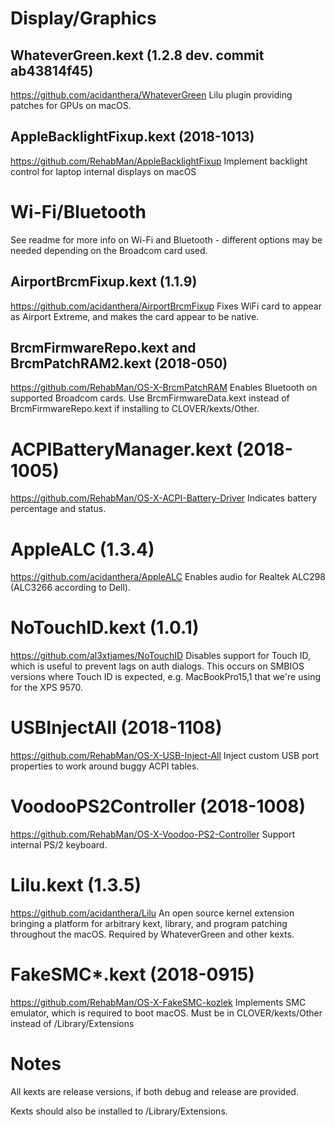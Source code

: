 #+STARTUP: indent
* Display/Graphics
** WhateverGreen.kext (1.2.8 dev. commit ab43814f45)
https://github.com/acidanthera/WhateverGreen
Lilu plugin providing patches for GPUs on macOS.
** AppleBacklightFixup.kext (2018-1013)
https://github.com/RehabMan/AppleBacklightFixup
Implement backlight control for laptop internal displays on macOS
* Wi-Fi/Bluetooth
See readme for more info on Wi-Fi and Bluetooth - different options may be needed depending on the
Broadcom card used.
** AirportBrcmFixup.kext (1.1.9)
https://github.com/acidanthera/AirportBrcmFixup
Fixes WiFi card to appear as Airport Extreme, and makes the card appear to be native.
** BrcmFirmwareRepo.kext and BrcmPatchRAM2.kext (2018-050)
https://github.com/RehabMan/OS-X-BrcmPatchRAM
Enables Bluetooth on supported Broadcom cards. Use BrcmFirmwareData.kext instead of
BrcmFirmwareRepo.kext if installing to CLOVER/kexts/Other.
* ACPIBatteryManager.kext (2018-1005)
https://github.com/RehabMan/OS-X-ACPI-Battery-Driver
Indicates battery percentage and status.
* AppleALC (1.3.4)
https://github.com/acidanthera/AppleALC
Enables audio for Realtek ALC298 (ALC3266 according to Dell).
* NoTouchID.kext (1.0.1)
https://github.com/al3xtjames/NoTouchID
Disables support for Touch ID, which is useful to prevent lags on auth dialogs. This occurs on
SMBIOS versions where Touch ID is expected, e.g. MacBookPro15,1 that we're using for the XPS 9570.
* USBInjectAll (2018-1108)
https://github.com/RehabMan/OS-X-USB-Inject-All
Inject custom USB port properties to work around buggy ACPI tables.
* VoodooPS2Controller (2018-1008)
https://github.com/RehabMan/OS-X-Voodoo-PS2-Controller
Support internal PS/2 keyboard.
* Lilu.kext (1.3.5)
https://github.com/acidanthera/Lilu
An open source kernel extension bringing a platform for arbitrary kext, library, and program
patching throughout the macOS. Required by WhateverGreen and other kexts.
* FakeSMC*.kext (2018-0915)
https://github.com/RehabMan/OS-X-FakeSMC-kozlek
Implements SMC emulator, which is required to boot macOS.
Must be in CLOVER/kexts/Other instead of /Library/Extensions
* Notes
All kexts are release versions, if both debug and release are provided.

Kexts should also be installed to /Library/Extensions.
